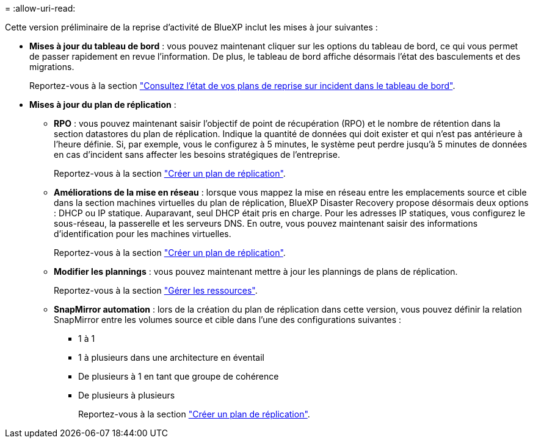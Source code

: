 = 
:allow-uri-read: 


Cette version préliminaire de la reprise d'activité de BlueXP inclut les mises à jour suivantes :

* *Mises à jour du tableau de bord* : vous pouvez maintenant cliquer sur les options du tableau de bord, ce qui vous permet de passer rapidement en revue l'information. De plus, le tableau de bord affiche désormais l'état des basculements et des migrations.
+
Reportez-vous à la section https://docs.netapp.com/us-en/bluexp-disaster-recovery/use/dashboard-view.html["Consultez l'état de vos plans de reprise sur incident dans le tableau de bord"].

* *Mises à jour du plan de réplication* :
+
** *RPO* : vous pouvez maintenant saisir l'objectif de point de récupération (RPO) et le nombre de rétention dans la section datastores du plan de réplication. Indique la quantité de données qui doit exister et qui n'est pas antérieure à l'heure définie. Si, par exemple, vous le configurez à 5 minutes, le système peut perdre jusqu'à 5 minutes de données en cas d'incident sans affecter les besoins stratégiques de l'entreprise.
+
Reportez-vous à la section https://docs.netapp.com/us-en/bluexp-disaster-recovery/use/drplan-create.html["Créer un plan de réplication"].

** *Améliorations de la mise en réseau* : lorsque vous mappez la mise en réseau entre les emplacements source et cible dans la section machines virtuelles du plan de réplication, BlueXP Disaster Recovery propose désormais deux options : DHCP ou IP statique. Auparavant, seul DHCP était pris en charge. Pour les adresses IP statiques, vous configurez le sous-réseau, la passerelle et les serveurs DNS. En outre, vous pouvez maintenant saisir des informations d'identification pour les machines virtuelles.
+
Reportez-vous à la section https://docs.netapp.com/us-en/bluexp-disaster-recovery/use/drplan-create.html["Créer un plan de réplication"].

** *Modifier les plannings* : vous pouvez maintenant mettre à jour les plannings de plans de réplication.
+
Reportez-vous à la section https://docs.netapp.com/us-en/bluexp-disaster-recovery/use/manage.html["Gérer les ressources"].

** *SnapMirror automation* : lors de la création du plan de réplication dans cette version, vous pouvez définir la relation SnapMirror entre les volumes source et cible dans l'une des configurations suivantes :
+
*** 1 à 1
*** 1 à plusieurs dans une architecture en éventail
*** De plusieurs à 1 en tant que groupe de cohérence
*** De plusieurs à plusieurs
+
Reportez-vous à la section https://docs.netapp.com/us-en/bluexp-disaster-recovery/use/drplan-create.html["Créer un plan de réplication"].






